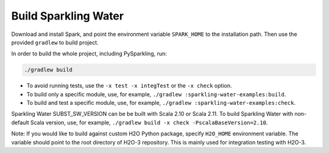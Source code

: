 Build Sparkling Water
---------------------

Download and install Spark, and point the environment variable ``SPARK_HOME`` to the installation path. Then use the provided ``gradlew`` to build project.

In order to build the whole project, including PySparkling, run:

.. code:: bash

    ./gradlew build

- To avoid running tests, use the ``-x test -x integTest`` or the ``-x check`` option.

- To build only a specific module, use, for example, ``./gradlew :sparkling-water-examples:build``.

- To build and test a specific module, use, for example, ``./gradlew :sparkling-water-examples:check``.


Sparkling Water SUBST_SW_VERSION can be be built with Scala 2.10 or Scala 2.11. To build Sparkling Water with non-default Scala version, use, for example, ``./gradlew build -x check -PscalaBaseVersion=2.10``.

Note: If you would like to build against custom H2O Python package, specify ``H2O_HOME`` environment variable. The variable
should point to the root directory of H2O-3 repository. This is mainly used for integration testing with H2O-3.
